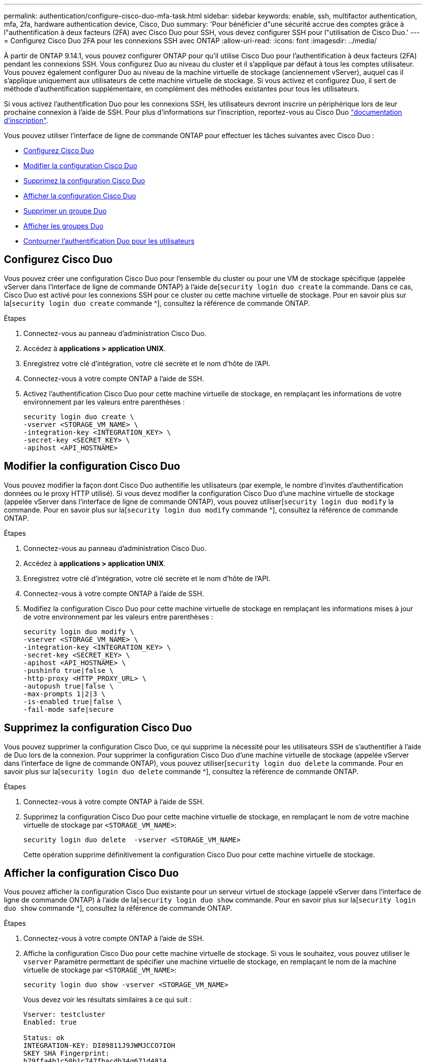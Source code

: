 ---
permalink: authentication/configure-cisco-duo-mfa-task.html 
sidebar: sidebar 
keywords: enable, ssh, multifactor authentication, mfa, 2fa, hardware authentication device, Cisco, Duo 
summary: 'Pour bénéficier d"une sécurité accrue des comptes grâce à l"authentification à deux facteurs (2FA) avec Cisco Duo pour SSH, vous devez configurer SSH pour l"utilisation de Cisco Duo.' 
---
= Configurez Cisco Duo 2FA pour les connexions SSH avec ONTAP
:allow-uri-read: 
:icons: font
:imagesdir: ../media/


[role="lead"]
À partir de ONTAP 9.14.1, vous pouvez configurer ONTAP pour qu'il utilise Cisco Duo pour l'authentification à deux facteurs (2FA) pendant les connexions SSH. Vous configurez Duo au niveau du cluster et il s'applique par défaut à tous les comptes utilisateur. Vous pouvez également configurer Duo au niveau de la machine virtuelle de stockage (anciennement vServer), auquel cas il s'applique uniquement aux utilisateurs de cette machine virtuelle de stockage. Si vous activez et configurez Duo, il sert de méthode d'authentification supplémentaire, en complément des méthodes existantes pour tous les utilisateurs.

Si vous activez l'authentification Duo pour les connexions SSH, les utilisateurs devront inscrire un périphérique lors de leur prochaine connexion à l'aide de SSH. Pour plus d'informations sur l'inscription, reportez-vous au Cisco Duo https://guide.duo.com/add-device["documentation d'inscription"^].

Vous pouvez utiliser l'interface de ligne de commande ONTAP pour effectuer les tâches suivantes avec Cisco Duo :

* <<Configurez Cisco Duo>>
* <<Modifier la configuration Cisco Duo>>
* <<Supprimez la configuration Cisco Duo>>
* <<Afficher la configuration Cisco Duo>>
* <<Supprimer un groupe Duo>>
* <<Afficher les groupes Duo>>
* <<Contourner l'authentification Duo pour les utilisateurs>>




== Configurez Cisco Duo

Vous pouvez créer une configuration Cisco Duo pour l'ensemble du cluster ou pour une VM de stockage spécifique (appelée vServer dans l'interface de ligne de commande ONTAP) à l'aide de[`security login duo create` la commande. Dans ce cas, Cisco Duo est activé pour les connexions SSH pour ce cluster ou cette machine virtuelle de stockage. Pour en savoir plus sur la[`security login duo create` commande ^], consultez la référence de commande ONTAP.

.Étapes
. Connectez-vous au panneau d'administration Cisco Duo.
. Accédez à *applications > application UNIX*.
. Enregistrez votre clé d'intégration, votre clé secrète et le nom d'hôte de l'API.
. Connectez-vous à votre compte ONTAP à l'aide de SSH.
. Activez l'authentification Cisco Duo pour cette machine virtuelle de stockage, en remplaçant les informations de votre environnement par les valeurs entre parenthèses :
+
[source, cli]
----
security login duo create \
-vserver <STORAGE_VM_NAME> \
-integration-key <INTEGRATION_KEY> \
-secret-key <SECRET_KEY> \
-apihost <API_HOSTNAME>
----




== Modifier la configuration Cisco Duo

Vous pouvez modifier la façon dont Cisco Duo authentifie les utilisateurs (par exemple, le nombre d'invites d'authentification données ou le proxy HTTP utilisé). Si vous devez modifier la configuration Cisco Duo d'une machine virtuelle de stockage (appelée vServer dans l'interface de ligne de commande ONTAP), vous pouvez utiliser[`security login duo modify` la commande. Pour en savoir plus sur la[`security login duo modify` commande ^], consultez la référence de commande ONTAP.

.Étapes
. Connectez-vous au panneau d'administration Cisco Duo.
. Accédez à *applications > application UNIX*.
. Enregistrez votre clé d'intégration, votre clé secrète et le nom d'hôte de l'API.
. Connectez-vous à votre compte ONTAP à l'aide de SSH.
. Modifiez la configuration Cisco Duo pour cette machine virtuelle de stockage en remplaçant les informations mises à jour de votre environnement par les valeurs entre parenthèses :
+
[source, cli]
----
security login duo modify \
-vserver <STORAGE_VM_NAME> \
-integration-key <INTEGRATION_KEY> \
-secret-key <SECRET_KEY> \
-apihost <API_HOSTNAME> \
-pushinfo true|false \
-http-proxy <HTTP_PROXY_URL> \
-autopush true|false \
-max-prompts 1|2|3 \
-is-enabled true|false \
-fail-mode safe|secure
----




== Supprimez la configuration Cisco Duo

Vous pouvez supprimer la configuration Cisco Duo, ce qui supprime la nécessité pour les utilisateurs SSH de s'authentifier à l'aide de Duo lors de la connexion. Pour supprimer la configuration Cisco Duo d'une machine virtuelle de stockage (appelée vServer dans l'interface de ligne de commande ONTAP), vous pouvez utiliser[`security login duo delete` la commande. Pour en savoir plus sur la[`security login duo delete` commande ^], consultez la référence de commande ONTAP.

.Étapes
. Connectez-vous à votre compte ONTAP à l'aide de SSH.
. Supprimez la configuration Cisco Duo pour cette machine virtuelle de stockage, en remplaçant le nom de votre machine virtuelle de stockage par `<STORAGE_VM_NAME>`:
+
[source, cli]
----
security login duo delete  -vserver <STORAGE_VM_NAME>
----
+
Cette opération supprime définitivement la configuration Cisco Duo pour cette machine virtuelle de stockage.





== Afficher la configuration Cisco Duo

Vous pouvez afficher la configuration Cisco Duo existante pour un serveur virtuel de stockage (appelé vServer dans l'interface de ligne de commande ONTAP) à l'aide de la[`security login duo show` commande. Pour en savoir plus sur la[`security login duo show` commande ^], consultez la référence de commande ONTAP.

.Étapes
. Connectez-vous à votre compte ONTAP à l'aide de SSH.
. Affiche la configuration Cisco Duo pour cette machine virtuelle de stockage. Si vous le souhaitez, vous pouvez utiliser le `vserver` Paramètre permettant de spécifier une machine virtuelle de stockage, en remplaçant le nom de la machine virtuelle de stockage par `<STORAGE_VM_NAME>`:
+
[source, cli]
----
security login duo show -vserver <STORAGE_VM_NAME>
----
+
Vous devez voir les résultats similaires à ce qui suit :

+
[source, cli]
----
Vserver: testcluster
Enabled: true

Status: ok
INTEGRATION-KEY: DI89811J9JWMJCCO7IOH
SKEY SHA Fingerprint:
b79ffa4b1c50b1c747fbacdb34g671d4814
API Host: api-host.duosecurity.com
Autopush: true
Push info: true
Failmode: safe
Http-proxy: 192.168.0.1:3128
Prompts: 1
Comments: -
----




== Créez un groupe Duo

Vous pouvez demander à Cisco Duo d'inclure uniquement les utilisateurs d'un certain groupe d'utilisateurs Active Directory, LDAP ou local dans le processus d'authentification Duo. Si vous créez un groupe Duo, seuls les utilisateurs de ce groupe sont invités à s'authentifier Duo. Vous pouvez créer un groupe Duo à l'aide de la[`security login duo group create` commande. Lorsque vous créez un groupe, vous pouvez exclure certains utilisateurs de ce groupe du processus d'authentification Duo. Pour en savoir plus sur la[`security login duo group create` commande ^], consultez la référence de commande ONTAP.

.Étapes
. Connectez-vous à votre compte ONTAP à l'aide de SSH.
. Créez le groupe Duo en remplaçant les informations de votre environnement par les valeurs entre parenthèses. Si vous omettez le `-vserver` le groupe est créé au niveau du cluster :
+
[source, cli]
----
security login duo group create -vserver <STORAGE_VM_NAME> -group-name <GROUP_NAME> -excluded-users <USER1, USER2>
----
+
Le nom du groupe Duo doit correspondre à un groupe Active Directory, LDAP ou local. Les utilisateurs que vous spécifiez avec le paramètre facultatif `-excluded-users` ne seront pas inclus dans le processus d'authentification Duo.





== Afficher les groupes Duo

Vous pouvez afficher les entrées de groupe Cisco Duo existantes à l'aide de la[`security login duo group show` commande. Pour en savoir plus sur la[`security login duo group show` commande ^], consultez la référence de commande ONTAP.

.Étapes
. Connectez-vous à votre compte ONTAP à l'aide de SSH.
. Affichez les entrées du groupe Duo, en remplaçant les informations de votre environnement par les valeurs entre parenthèses. Si vous omettez le `-vserver` paramètre, le groupe s'affiche au niveau du cluster :
+
[source, cli]
----
security login duo group show -vserver <STORAGE_VM_NAME> -group-name <GROUP_NAME> -excluded-users <USER1, USER2>
----
+
Le nom du groupe Duo doit correspondre à un groupe Active Directory, LDAP ou local. Les utilisateurs que vous spécifiez avec le paramètre facultatif `-excluded-users` ne seront pas affichés.





== Supprimer un groupe Duo

Vous pouvez supprimer une entrée de groupe Duo à l'aide de la[`security login duo group delete` commande. Si vous supprimez un groupe, les utilisateurs de ce groupe ne sont plus inclus dans le processus d'authentification Duo. Pour en savoir plus sur la[`security login duo group delete` commande ^], consultez la référence de commande ONTAP.

.Étapes
. Connectez-vous à votre compte ONTAP à l'aide de SSH.
. Supprimez l'entrée de groupe Duo, en remplaçant les informations de votre environnement par les valeurs entre parenthèses. Si vous omettez le `-vserver` paramètre, le groupe est supprimé au niveau du cluster :
+
[source, cli]
----
security login duo group delete -vserver <STORAGE_VM_NAME> -group-name <GROUP_NAME>
----
+
Le nom du groupe Duo doit correspondre à un groupe Active Directory, LDAP ou local.





== Contourner l'authentification Duo pour les utilisateurs

Vous pouvez exclure tous les utilisateurs ou des utilisateurs spécifiques du processus d'authentification Duo SSH.



=== Exclure tous les utilisateurs Duo

Vous pouvez désactiver l'authentification SSH Cisco Duo pour tous les utilisateurs.

.Étapes
. Connectez-vous à votre compte ONTAP à l'aide de SSH.
. Désactivez l'authentification Cisco Duo pour les utilisateurs SSH en remplaçant le nom du vServer par `<STORAGE_VM_NAME>`:
+
[source, cli]
----
security login duo modify -vserver <STORAGE_VM_NAME> -is-enabled false
----




=== Exclure les utilisateurs du groupe Duo

Vous pouvez exclure certains utilisateurs faisant partie d'un groupe Duo du processus d'authentification Duo SSH.

.Étapes
. Connectez-vous à votre compte ONTAP à l'aide de SSH.
. Désactivez l'authentification Cisco Duo pour des utilisateurs spécifiques d'un groupe. Remplacez le nom du groupe et la liste des utilisateurs à exclure par les valeurs entre parenthèses :
+
[source, cli]
----
security login duo group modify -group-name <GROUP_NAME> -excluded-users <USER1, USER2>
----
+
Le nom du groupe Duo doit correspondre à un groupe Active Directory, LDAP ou local. Les utilisateurs que vous spécifiez avec le `-excluded-users` paramètre ne seront pas inclus dans le processus d'authentification Duo.





=== Exclure les utilisateurs Duo locaux

Vous pouvez exclure certains utilisateurs locaux de l'authentification Duo à l'aide du panneau d'administration Cisco Duo. Pour obtenir des instructions, reportez-vous au https://duo.com/docs/administration-users#changing-user-status["Documentation Cisco Duo"^].
